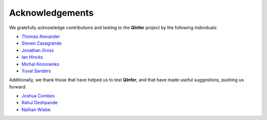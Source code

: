 ..
    This work is licensed under the Creative Commons Attribution-
    NonCommercial-ShareAlike 3.0 Unported License. To view a copy of this
    license, visit http://creativecommons.org/licenses/by-nc-sa/3.0/ or send a
    letter to Creative Commons, 444 Castro Street, Suite 900, Mountain View,
    California, 94041, USA.
    
.. _acknowledgements:
    
Acknowledgements
================

We gratefully acknowledge contributions and testing to the **QInfer** project
by the following individuals:

- `Thomas Alexander <https://services.iqc.uwaterloo.ca/people/profile/t4alexan/>`_
- `Steven Casagrande <http://steven.casagrande.io/>`_
- `Jonathan Gross <http://www.unm.edu/~jagross/>`_
- `Ian Hincks`_
- `Michal Kononenko <https://services.iqc.uwaterloo.ca/people/profile/mkononenko/>`_
- `Yuval Sanders`_

Additionally, we thank those that have helped us to test **QInfer**, and that
have made useful suggestions, pushing us forward.

- `Joshua Combes <https://www.perimeterinstitute.ca/people/joshua-combes>`_
- `Rahul Deshpande`_
- `Nathan Wiebe`_

.. _Rahul Deshpande: https://services.iqc.uwaterloo.ca/people/profile/rdeshpande/
.. _Ian Hincks: https://github.com/ihincks
.. _Nathan Wiebe: http://research.microsoft.com/en-us/people/nawiebe/
.. _Yuval Sanders: https://github.com/ysanders
